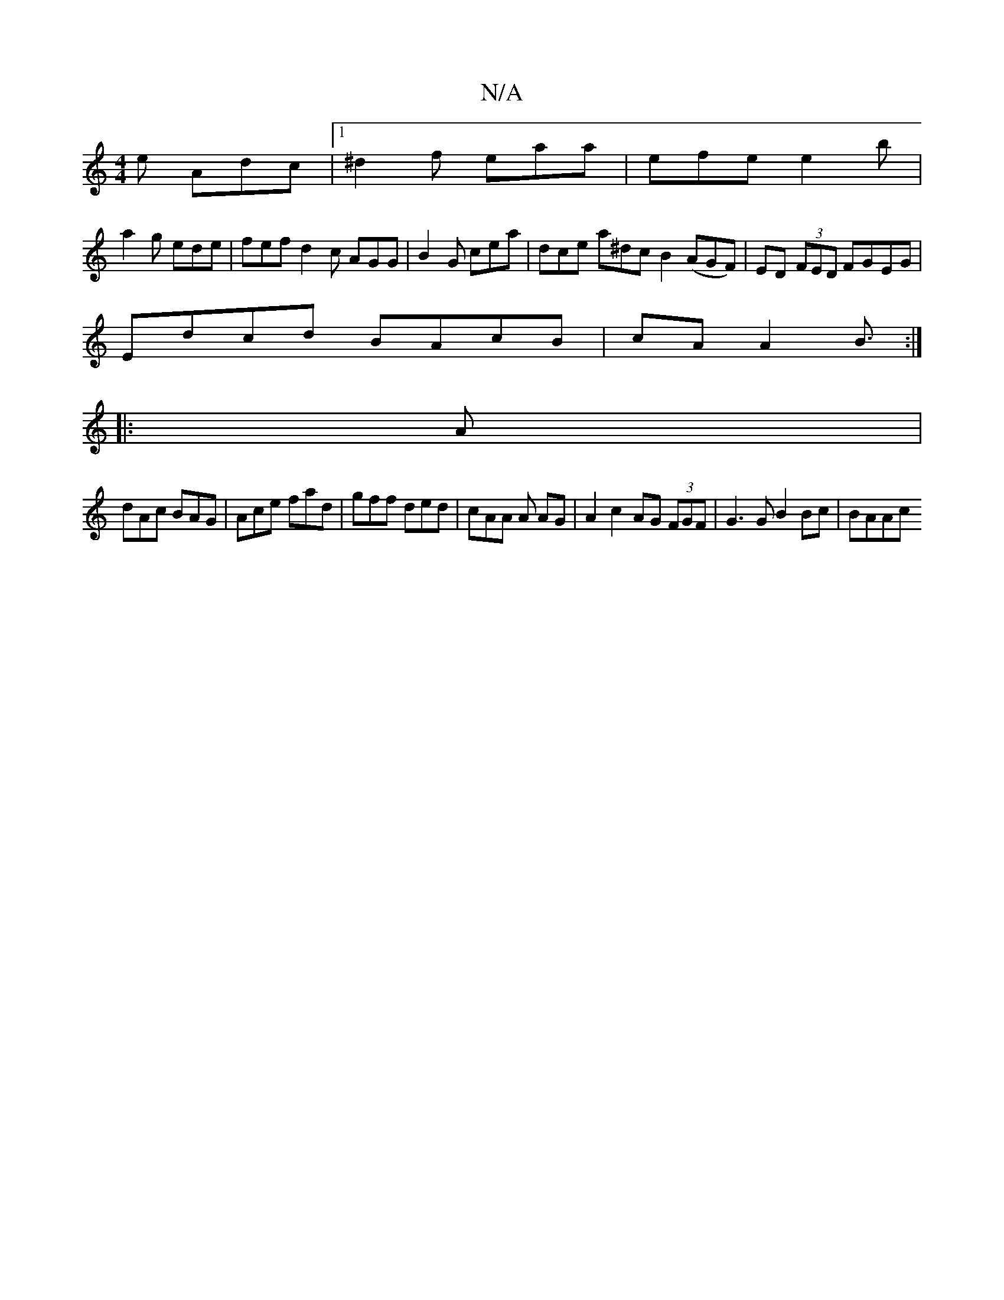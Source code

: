 X:1
T:N/A
M:4/4
R:N/A
K:Cmajor
e Adc |1 ^d2f eaa | efe e2b |
a2 g ede | fef d2c AGG | B2 G cea | dce a^dc B2 (AGF)|ED (3FED FGEG|
Edcd BAcB|cAA2 B3/ :|
|:A |
dAc BAG| Ace fad | gff ded | cAA A AG | A2 c2 AG (3FGF|G3 G B2 Bc | BAAc 